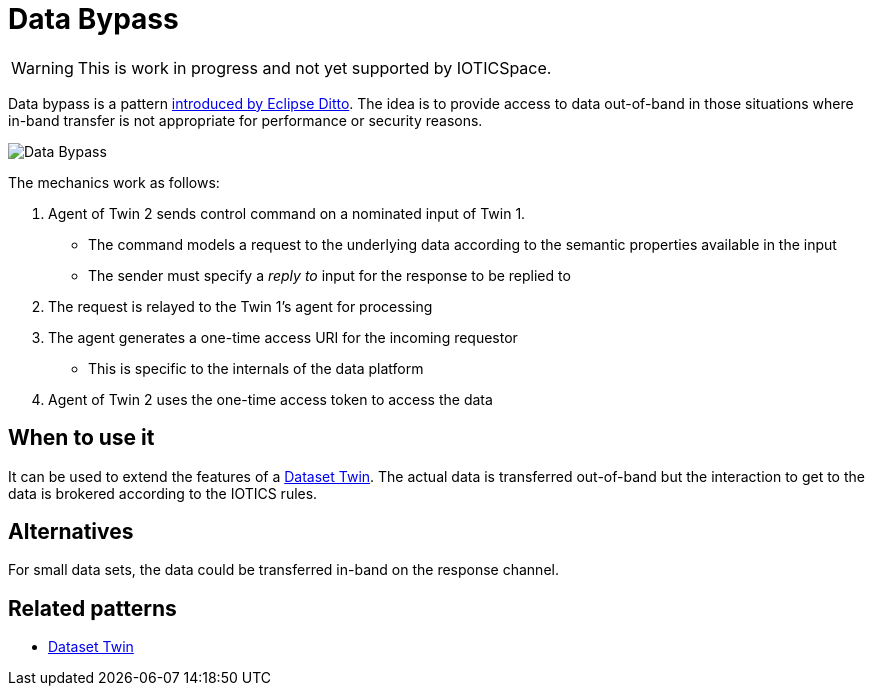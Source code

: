 ifdef::env-github[]
:relfileprefix: 
:relfilesuffix: .adoc
xref:index.adoc[Index]
endif::[]

= Data Bypass

WARNING: This is work in progress and not yet supported by IOTICSpace.

Data bypass is a pattern https://www.eclipse.org/ditto/advanced-data-by-pass.html[introduced by Eclipse Ditto].
The idea is to provide access to data out-of-band in those situations where in-band transfer is not appropriate for performance or security reasons.

image::images/data_bypass.png[Data Bypass]

The mechanics work as follows:

. Agent of Twin 2 sends control command on a nominated input of Twin 1.
 ** The command models a request to the underlying data according to the semantic properties available in the input
 ** The sender must specify a _reply to_ input for the response to be replied to
. The request is relayed to the Twin 1's agent for processing
. The agent generates a one-time access URI for the incoming requestor
 ** This is specific to the internals of the data platform
. Agent of Twin 2 uses the one-time access token to access the data

== When to use it

It can be used to extend the features of a xref:{relfileprefix}dataset_twin{relfilesuffix}[Dataset Twin].
The actual data is transferred out-of-band but the interaction to get to the data is brokered according to the IOTICS rules.

== Alternatives

For small data sets, the data could be transferred in-band on the response channel.

== Related patterns

* xref:{relfileprefix}dataset_twin{relfilesuffix}[Dataset Twin]
